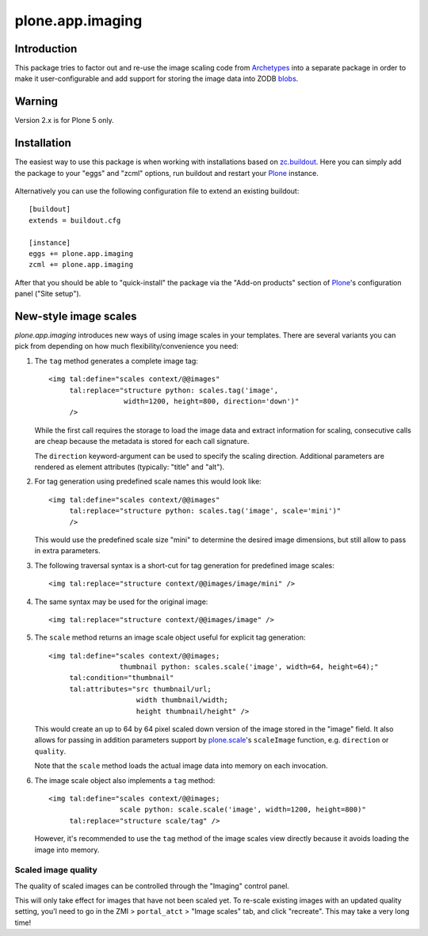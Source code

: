 plone.app.imaging
=================

Introduction
------------

This package tries to factor out and re-use the image scaling code from
Archetypes_ into a separate package in order to make it user-configurable
and add support for storing the image data into ZODB blobs_.

  .. _Archetypes: http://plone.org/products/archetypes
  .. _blobs: http://plone.org/products/plone.app.blob


Warning
-------

Version 2.x is for Plone 5 only.


Installation
------------

The easiest way to use this package is when working with installations
based on `zc.buildout`_.  Here you can simply add the package to your "eggs"
and "zcml" options, run buildout and restart your `Plone`_ instance.

  .. _`zc.buildout`: http://pypi.python.org/pypi/zc.buildout/
  .. _`Plone`: http://www.plone.org/

Alternatively you can use the following configuration file to extend an
existing buildout::

  [buildout]
  extends = buildout.cfg

  [instance]
  eggs += plone.app.imaging
  zcml += plone.app.imaging

After that you should be able to "quick-install" the package via the
"Add-on products" section of `Plone`_'s configuration panel ("Site setup").


New-style image scales
----------------------

`plone.app.imaging` introduces new ways of using image scales in your
templates.  There are several variants you can pick from depending on how
much flexibility/convenience you need:

1. The ``tag`` method generates a complete image tag::

     <img tal:define="scales context/@@images"
          tal:replace="structure python: scales.tag('image',
                       width=1200, height=800, direction='down')"
          />

   While the first call requires the storage to load the image data
   and extract information for scaling, consecutive calls are cheap
   because the metadata is stored for each call signature.

   The ``direction`` keyword-argument can be used to specify the
   scaling direction. Additional parameters are rendered as element
   attributes (typically: "title" and "alt").

2. For tag generation using predefined scale names this would look like::

     <img tal:define="scales context/@@images"
          tal:replace="structure python: scales.tag('image', scale='mini')"
          />

   This would use the predefined scale size "mini" to determine the desired
   image dimensions, but still allow to pass in extra parameters.

3. The following traversal syntax is a short-cut for tag generation
   for predefined image scales::

     <img tal:replace="structure context/@@images/image/mini" />

4. The same syntax may be used for the original image::

     <img tal:replace="structure context/@@images/image" />

5. The ``scale`` method returns an image scale object useful for
   explicit tag generation::

     <img tal:define="scales context/@@images;
                      thumbnail python: scales.scale('image', width=64, height=64);"
          tal:condition="thumbnail"
          tal:attributes="src thumbnail/url;
                          width thumbnail/width;
                          height thumbnail/height" />

   This would create an up to 64 by 64 pixel scaled down version of the image
   stored in the "image" field.  It also allows for passing in addition
   parameters support by `plone.scale`_'s ``scaleImage`` function, e.g.
   ``direction`` or ``quality``.

   Note that the ``scale`` method loads the actual image data into
   memory on each invocation.

   .. _`plone.scale`: http://pypi.python.org/pypi/plone.scale

6. The image scale object also implements a ``tag`` method::

     <img tal:define="scales context/@@images;
                      scale python: scale.scale('image', width=1200, height=800)"
          tal:replace="structure scale/tag" />

   However, it's recommended to use the ``tag`` method of the image
   scales view directly because it avoids loading the image into memory.

Scaled image quality
~~~~~~~~~~~~~~~~~~~~

The quality of scaled images can be controlled through the "Imaging" control
panel.

This will only take effect for images that have not been scaled yet. To
re-scale existing images with an updated quality setting, you'l need to go in
the ZMI > ``portal_atct`` > "Image scales" tab, and click "recreate". This
may take a very long time!
